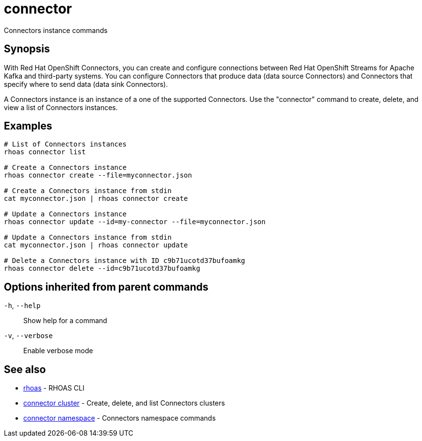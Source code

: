 ifdef::env-github,env-browser[:context: cmd]
[id='ref-connector_{context}']
= connector

[role="_abstract"]
Connectors instance commands

[discrete]
== Synopsis

With Red Hat OpenShift Connectors, you can create and configure connections between Red Hat OpenShift Streams for Apache Kafka and third-party systems. You can configure Connectors that produce data (data source Connectors) and Connectors that specify where to send data (data sink Connectors).

A Connectors instance is an instance of a one of the supported Connectors.
Use the "connector" command to create, delete, and view a list of Connectors instances.


[discrete]
== Examples

....
   
# List of Connectors instances
rhoas connector list

# Create a Connectors instance
rhoas connector create --file=myconnector.json

# Create a Connectors instance from stdin
cat myconnector.json | rhoas connector create

# Update a Connectors instance
rhoas connector update --id=my-connector --file=myconnector.json

# Update a Connectors instance from stdin
cat myconnector.json | rhoas connector update

# Delete a Connectors instance with ID c9b71ucotd37bufoamkg
rhoas connector delete --id=c9b71ucotd37bufoamkg

....

[discrete]
== Options inherited from parent commands

  `-h`, `--help`::      Show help for a command
  `-v`, `--verbose`::   Enable verbose mode

[discrete]
== See also


 
* link:{path}#ref-rhoas_{context}[rhoas]	 - RHOAS CLI

 
* link:{path}#ref-connector-cluster_{context}[connector cluster]	 - Create, delete, and list Connectors clusters

 
* link:{path}#ref-connector-namespace_{context}[connector namespace]	 - Connectors namespace commands

